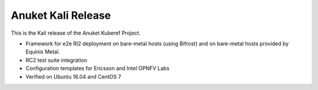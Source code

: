 .. This work is licensed under a Creative Commons Attribution 4.0 International License.
.. http://creativecommons.org/licenses/by/4.0
.. (c) 2021 Anuket contributors.

Anuket Kali Release
===================

This is the Kali release of the Anuket Kuberef Project.

* Framework for e2e RI2 deployment on bare-metal hosts (using Bifrost)
  and on bare-metal hosts provided by Equinix Metal.

* RC2 test suite integration

* Configuration templates for Ericsson and Intel OPNFV Labs

* Verified on Ubuntu 16.04 and CentOS 7
